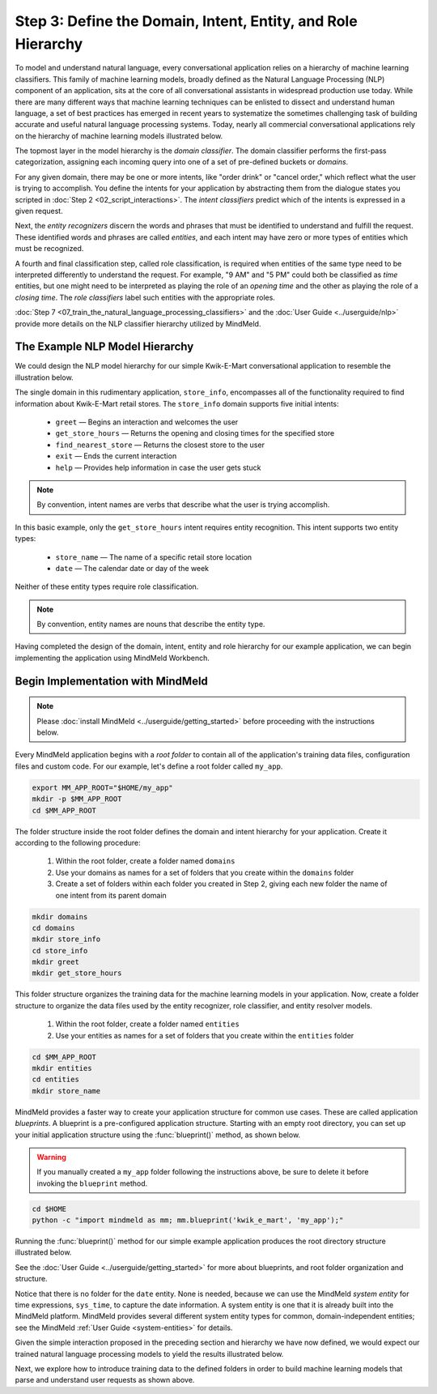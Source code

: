 Step 3: Define the Domain, Intent, Entity, and Role Hierarchy
=============================================================

To model and understand natural language, every conversational application relies on a hierarchy of machine learning classifiers. This family of machine learning models, broadly defined as the Natural Language Processing (NLP) component of an application, sits at the core of all conversational assistants in widespread production use today. While there are many different ways that machine learning techniques can be enlisted to dissect and understand human language, a set of best practices has emerged in recent years to systematize the sometimes challenging task of building accurate and useful natural language processing systems. Today, nearly all commercial conversational applications rely on the hierarchy of machine learning models illustrated below.

.. image:: /images/hierarchy.png
    :width: 700px
    :align: center

The topmost layer in the model hierarchy is the *domain classifier*. The domain classifier performs the first-pass categorization, assigning each incoming query into one of a set of pre-defined buckets or *domains*.

For any given domain, there may be one or more intents, like "order drink" or "cancel order," which reflect what the user is trying to accomplish. You define the intents for your application by abstracting them from the dialogue states you scripted in :doc:`Step 2 <02_script_interactions>`. The *intent classifiers* predict which of the intents is expressed in a given request.

Next, the *entity recognizers* discern the words and phrases that must be identified to understand and fulfill the request. These identified words and phrases are called *entities*, and each intent may have zero or more types of entities which must be recognized.

A fourth and final classification step, called role classification, is required when entities of the same type need to be interpreted differently to understand the request. For example, "9 AM" and "5 PM" could both be classified as `time` entities, but one might need to be interpreted as playing the role of an `opening time` and the other as playing the role of a `closing time`. The *role classifiers* label such entities with the appropriate roles.

:doc:`Step 7 <07_train_the_natural_language_processing_classifiers>` and the :doc:`User Guide <../userguide/nlp>` provide more details on the NLP classifier hierarchy utilized by MindMeld.

.. _model_hierarchy:

The Example NLP Model Hierarchy
~~~~~~~~~~~~~~~~~~~~~~~~~~~~~~~

We could design the NLP model hierarchy for our simple Kwik-E-Mart conversational application to resemble the illustration below.

.. image:: /images/hierarchy2.png
    :width: 700px
    :align: center

The single domain in this rudimentary application, ``store_info``, encompasses all of the functionality required to find information about Kwik-E-Mart retail stores. The ``store_info`` domain supports five initial intents:

   - ``greet`` — Begins an interaction and welcomes the user
   - ``get_store_hours`` — Returns the opening and closing times for the specified store
   - ``find_nearest_store`` — Returns the closest store to the user
   - ``exit`` — Ends the current interaction
   - ``help`` — Provides help information in case the user gets stuck

.. note::

  By convention, intent names are verbs that describe what the user is trying accomplish.

In this basic example, only the ``get_store_hours`` intent requires entity recognition. This intent supports two entity types:

   - ``store_name`` — The name of a specific retail store location
   - ``date`` — The calendar date or day of the week

Neither of these entity types require role classification.

.. note::

  By convention, entity names are nouns that describe the entity type.

Having completed the design of the domain, intent, entity and role hierarchy for our example application, we can begin implementing the application using MindMeld Workbench.

Begin Implementation with MindMeld
~~~~~~~~~~~~~~~~~~~~~~~~~~~~~~~~~~

.. note::

   Please :doc:`install MindMeld <../userguide/getting_started>` before proceeding with the instructions below.

Every MindMeld application begins with a *root folder* to contain all of the application's training data files, configuration files and custom code. For our example, let's define a root folder called ``my_app``.

.. code-block:: shell

    export MM_APP_ROOT="$HOME/my_app"
    mkdir -p $MM_APP_ROOT
    cd $MM_APP_ROOT

The folder structure inside the root folder defines the domain and intent hierarchy for your application. Create it according to the following procedure:

    1. Within the root folder, create a folder named ``domains``
    2. Use your domains as names for a set of folders that you create within the ``domains`` folder
    3. Create a set of folders within each folder you created in Step 2, giving each new folder the name of one intent from its parent domain


.. code-block:: shell

    mkdir domains
    cd domains
    mkdir store_info
    cd store_info
    mkdir greet
    mkdir get_store_hours

This folder structure organizes the training data for the machine learning models in your application. Now, create a folder structure to organize the data files used by the entity recognizer, role classifier, and entity resolver models.

    1. Within the root folder, create a folder named ``entities``
    2. Use your entities as names for a set of folders that you create within the ``entities`` folder

.. code-block:: shell

    cd $MM_APP_ROOT
    mkdir entities
    cd entities
    mkdir store_name

MindMeld provides a faster way to create your application structure for common use cases. These are called application *blueprints*. A blueprint is a pre-configured application structure. Starting with an empty root directory, you can set up your initial application structure using the :func:`blueprint()` method, as shown below.

.. warning::

  If you manually created a ``my_app`` folder following the instructions above, be sure to delete it before invoking the ``blueprint`` method.

.. code-block:: shell

    cd $HOME
    python -c "import mindmeld as mm; mm.blueprint('kwik_e_mart', 'my_app');"

Running the :func:`blueprint()` method for our simple example application produces the root directory structure illustrated below.

.. image:: /images/directory.png
    :width: 350px
    :align: center

See the :doc:`User Guide <../userguide/getting_started>` for more about blueprints, and root folder organization and structure.


Notice that there is no folder for the ``date`` entity. None is needed, because we can use the MindMeld *system entity* for time expressions, ``sys_time``, to capture the date information. A system entity is one that it is already built into the MindMeld platform. MindMeld provides several different system entity types for common, domain-independent entities; see the MindMeld :ref:`User Guide <system-entities>` for details.

Given the simple interaction proposed in the preceding section and hierarchy we have now defined, we would expect our trained natural language processing models to yield the results illustrated below.

.. image:: /images/quickstart_parse_output.png
    :width: 600px
    :align: center

Next, we explore how to introduce training data to the defined folders in order to build machine learning models that parse and understand user requests as shown above.


